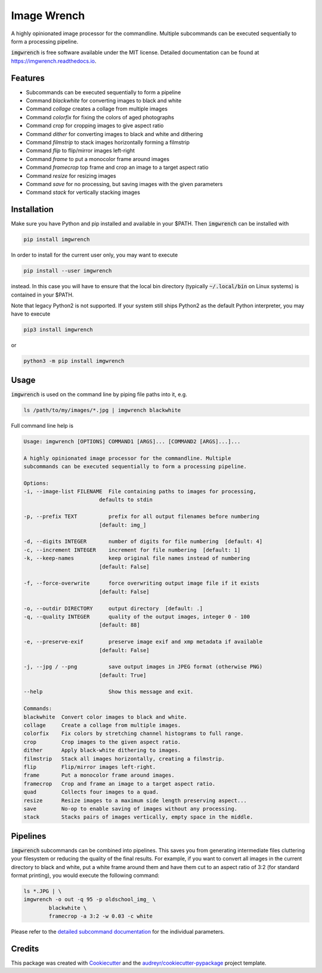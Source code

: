 ============
Image Wrench
============


.. image:: https://img.shields.io/pypi/v/imgwrench.svg
        :target: https://pypi.python.org/pypi/imgwrench

.. image:: https://travis-ci.com/luphord/imgwrench.svg
        :target: https://travis-ci.com/luphord/imgwrench

.. image:: https://readthedocs.org/projects/imgwrench/badge/?version=latest
        :target: https://imgwrench.readthedocs.io/en/latest/?badge=latest
        :alt: Documentation Status




A highly opinionated image processor for the commandline. Multiple subcommands can
be executed sequentially to form a processing pipeline.

:code:`imgwrench` is free software available under the MIT license.
Detailed documentation can be found at https://imgwrench.readthedocs.io.


Features
--------

* Subcommands can be executed sequentially to form a pipeline
* Command *blackwhite* for converting images to black and white
* Command *collage* creates a collage from multiple images
* Command *colorfix* for fixing the colors of aged photographs
* Command *crop* for cropping images to give aspect ratio
* Command *dither* for converting images to black and white and dithering
* Command *filmstrip* to stack images horizontally forming a filmstrip
* Command *flip* to flip/mirror images left-right
* Command *frame* to put a monocolor frame around images
* Command *framecrop* top frame and crop an image to a target aspect ratio
* Command *resize* for resizing images
* Command *save* for no processing, but saving images with the given parameters
* Command *stack* for vertically stacking images


Installation
------------

Make sure you have Python and pip installed and available in your $PATH.
Then :code:`imgwrench` can be installed with

.. code-block:: console

        pip install imgwrench


In order to install for the current user only, you may want to execute

.. code-block:: console

        pip install --user imgwrench


instead. In this case you will have to ensure that the local bin directory
(typically :code:`~/.local/bin` on Linux systems) is contained in your $PATH.

Note that legacy Python2 is not supported. If your system still ships Python2
as the default Python interpreter, you may have to execute

.. code-block:: console

        pip3 install imgwrench


or

.. code-block:: console

        python3 -m pip install imgwrench


Usage
-----

:code:`imgwrench` is used on the command line by piping file paths into it, e.g.

.. code-block:: console

        ls /path/to/my/images/*.jpg | imgwrench blackwhite


Full command line help is

.. code-block:: console

        Usage: imgwrench [OPTIONS] COMMAND1 [ARGS]... [COMMAND2 [ARGS]...]...

        A highly opinionated image processor for the commandline. Multiple
        subcommands can be executed sequentially to form a processing pipeline.

        Options:
        -i, --image-list FILENAME  File containing paths to images for processing,
                                defaults to stdin

        -p, --prefix TEXT          prefix for all output filenames before numbering
                                [default: img_]

        -d, --digits INTEGER       number of digits for file numbering  [default: 4]
        -c, --increment INTEGER    increment for file numbering  [default: 1]
        -k, --keep-names           keep original file names instead of numbering
                                [default: False]

        -f, --force-overwrite      force overwriting output image file if it exists
                                [default: False]

        -o, --outdir DIRECTORY     output directory  [default: .]
        -q, --quality INTEGER      quality of the output images, integer 0 - 100
                                [default: 88]

        -e, --preserve-exif        preserve image exif and xmp metadata if available
                                [default: False]

        -j, --jpg / --png          save output images in JPEG format (otherwise PNG)
                                [default: True]

        --help                     Show this message and exit.

        Commands:
        blackwhite  Convert color images to black and white.
        collage     Create a collage from multiple images.
        colorfix    Fix colors by stretching channel histograms to full range.
        crop        Crop images to the given aspect ratio.
        dither      Apply black-white dithering to images.
        filmstrip   Stack all images horizontally, creating a filmstrip.
        flip        Flip/mirror images left-right.
        frame       Put a monocolor frame around images.
        framecrop   Crop and frame an image to a target aspect ratio.
        quad        Collects four images to a quad.
        resize      Resize images to a maximum side length preserving aspect...
        save        No-op to enable saving of images without any processing.
        stack       Stacks pairs of images vertically, empty space in the middle.


Pipelines
---------

:code:`imgwrench` subcommands can be combined into pipelines. This saves you from generating intermediate
files cluttering your filesystem or reducing the quality of the final results. For example, if you
want to convert all images in the current directory to black and white, put a white frame
around them and have them cut to an aspect ratio of 3:2 (for standard format printing), you would
execute the following command:

.. code-block:: console

        ls *.JPG | \
        imgwrench -o out -q 95 -p oldschool_img_ \
                blackwhite \
                framecrop -a 3:2 -w 0.03 -c white

Please refer to the `detailed subcommand documentation`_ for the individual parameters.

.. _`detailed subcommand documentation`: https://imgwrench.readthedocs.io/en/latest/usage.html

Credits
-------

This package was created with Cookiecutter_ and the `audreyr/cookiecutter-pypackage`_ project template.

.. _Cookiecutter: https://github.com/audreyr/cookiecutter
.. _`audreyr/cookiecutter-pypackage`: https://github.com/audreyr/cookiecutter-pypackage
